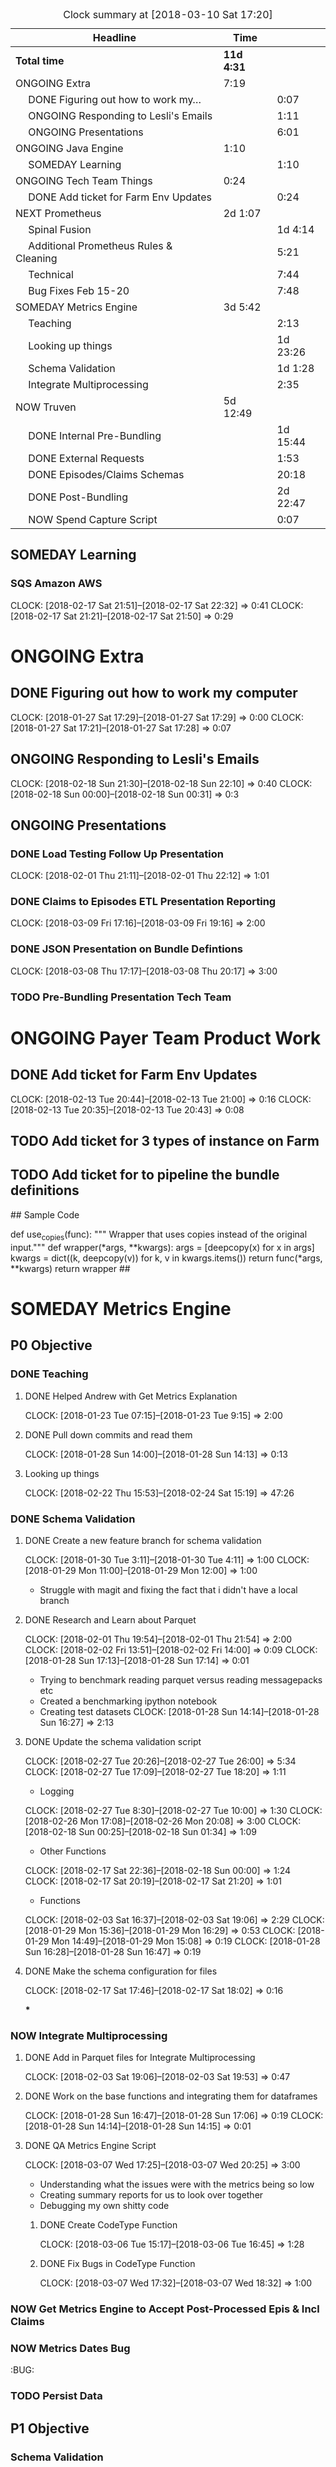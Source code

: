 #+SEQ_TODO: NOW(N) NEXT(n) TODO(t) WAITING(w) SOMEDAY(s) ONGOING(o) | DONE(d) CANCELLED(c)
#+BEGIN: clocktable :maxlevel 2 :scope file
#+CAPTION: Clock summary at [2018-03-10 Sat 17:20]
| Headline                                     | Time       |          |
|----------------------------------------------+------------+----------|
| *Total time*                                 | *11d 4:31* |          |
|----------------------------------------------+------------+----------|
| ONGOING Extra                                | 7:19       |          |
| \emsp DONE Figuring out how to work my...    |            |     0:07 |
| \emsp ONGOING Responding to Lesli's Emails   |            |     1:11 |
| \emsp ONGOING Presentations                  |            |     6:01 |
| ONGOING Java Engine                          | 1:10       |          |
| \emsp SOMEDAY Learning                       |            |     1:10 |
| ONGOING Tech Team Things                     | 0:24       |          |
| \emsp DONE Add ticket for Farm Env Updates   |            |     0:24 |
| NEXT Prometheus                              | 2d 1:07    |          |
| \emsp Spinal Fusion                          |            |  1d 4:14 |
| \emsp Additional Prometheus Rules & Cleaning |            |     5:21 |
| \emsp Technical                              |            |     7:44 |
| \emsp Bug Fixes Feb 15-20                    |            |     7:48 |
| SOMEDAY Metrics Engine                       | 3d 5:42    |          |
| \emsp Teaching                               |            |     2:13 |
| \emsp Looking up things                      |            | 1d 23:26 |
| \emsp Schema Validation                      |            |  1d 1:28 |
| \emsp Integrate Multiprocessing              |            |     2:35 |
| NOW Truven                                   | 5d 12:49   |          |
| \emsp DONE Internal Pre-Bundling             |            | 1d 15:44 |
| \emsp DONE External Requests                 |            |     1:53 |
| \emsp DONE Episodes/Claims Schemas           |            |    20:18 |
| \emsp DONE Post-Bundling                     |            | 2d 22:47 |
| \emsp NOW Spend Capture Script               |            |     0:07 |
#+END:

** SOMEDAY Learning
*** SQS Amazon AWS
    CLOCK: [2018-02-17 Sat 21:51]--[2018-02-17 Sat 22:32] =>  0:41
    CLOCK: [2018-02-17 Sat 21:21]--[2018-02-17 Sat 21:50] =>  0:29


* ONGOING Extra
** DONE Figuring out how to work my computer
   CLOSED: [2018-02-07 Wed 17:02]
   CLOCK: [2018-01-27 Sat 17:29]--[2018-01-27 Sat 17:29] =>  0:00
   CLOCK: [2018-01-27 Sat 17:21]--[2018-01-27 Sat 17:28] =>  0:07
** ONGOING Responding to Lesli's Emails
   CLOCK: [2018-02-18 Sun 21:30]--[2018-02-18 Sun 22:10] =>  0:40
   CLOCK: [2018-02-18 Sun 00:00]--[2018-02-18 Sun 00:31] =>  0:3
** ONGOING Presentations
*** DONE Load Testing Follow Up Presentation
    CLOSED: [2018-03-06 Tue 09:34]
   CLOCK: [2018-02-01 Thu 21:11]--[2018-02-01 Thu 22:12] =>  1:01

*** DONE Claims to Episodes ETL Presentation Reporting
    CLOSED: [2018-03-10 Sat 17:16]
    CLOCK: [2018-03-09 Fri 17:16]--[2018-03-09 Fri 19:16] =>  2:00

*** DONE JSON Presentation on Bundle Defintions
    CLOSED: [2018-03-10 Sat 17:17]
    CLOCK: [2018-03-08 Thu 17:17]--[2018-03-08 Thu 20:17] =>  3:00
*** TODO Pre-Bundling Presentation Tech Team

* ONGOING Payer Team Product Work
** DONE Add ticket for Farm Env Updates
   CLOSED: [2018-02-14 Wed 04:50]
   CLOCK: [2018-02-13 Tue 20:44]--[2018-02-13 Tue 21:00] =>  0:16
   CLOCK: [2018-02-13 Tue 20:35]--[2018-02-13 Tue 20:43] =>  0:08
** TODO Add ticket for 3 types of instance on Farm
** TODO Add ticket for to pipeline the bundle definitions

## Sample Code

def use_copies(func):
    """ Wrapper that uses copies instead of the original input."""
    def wrapper(*args, **kwargs):
        args = [deepcopy(x) for x in args]
        kwargs = dict((k, deepcopy(v)) for k, v in kwargs.items())
        return func(*args, **kwargs)
    return wrapper
##
* SOMEDAY Metrics Engine
** P0 Objective
*** DONE Teaching
    CLOSED: [2018-03-10 Sat 17:23]
**** DONE Helped Andrew with Get Metrics Explanation
   CLOSED: [2018-01-27 Sat 17:18]
   CLOCK: [2018-01-23 Tue 07:15]--[2018-01-23 Tue 9:15] =>  2:00
**** DONE Pull down commits and read them
   CLOSED: [2018-01-28 Sun 14:13]
   CLOCK: [2018-01-28 Sun 14:00]--[2018-01-28 Sun 14:13] =>  0:13
**** Looking up things
   CLOCK: [2018-02-22 Thu 15:53]--[2018-02-24 Sat 15:19] => 47:26
*** DONE Schema Validation
    CLOSED: [2018-03-10 Sat 17:29]
**** DONE Create a new feature branch for schema validation
   CLOSED: [2018-01-31 Wed 13:11]
   CLOCK: [2018-01-30 Tue 3:11]--[2018-01-30 Tue 4:11] =>  1:00
   CLOCK: [2018-01-29 Mon 11:00]--[2018-01-29 Mon 12:00] =>  1:00

- Struggle with magit and fixing the fact that i didn't have a local branch

**** DONE Research and Learn about Parquet
   CLOSED: [2018-02-03 Sat 19:53]
   CLOCK: [2018-02-01 Thu 19:54]--[2018-02-01 Thu 21:54] =>  2:00
   CLOCK: [2018-02-02 Fri 13:51]--[2018-02-02 Fri 14:00] =>  0:09
   CLOCK: [2018-01-28 Sun 17:13]--[2018-01-28 Sun 17:14] =>  0:01
- Trying to benchmark reading parquet versus reading messagepacks etc
- Created a benchmarking ipython notebook
- Creating test datasets
   CLOCK: [2018-01-28 Sun 14:14]--[2018-01-28 Sun 16:27] =>  2:13

**** DONE Update the schema validation script
    CLOSED: [2018-02-28 Wed 13:01]
    CLOCK: [2018-02-27 Tue 20:26]--[2018-02-27 Tue 26:00] =>  5:34
    CLOCK: [2018-02-27 Tue 17:09]--[2018-02-27 Tue 18:20] =>  1:11
    + Logging
    CLOCK: [2018-02-27 Tue 8:30]--[2018-02-27 Tue 10:00] =>  1:30
    CLOCK: [2018-02-26 Mon 17:08]--[2018-02-26 Mon 20:08] =>  3:00
    CLOCK: [2018-02-18 Sun 00:25]--[2018-02-18 Sun 01:34] =>  1:09
    + Other Functions
    CLOCK: [2018-02-17 Sat 22:36]--[2018-02-18 Sun 00:00] =>  1:24
    CLOCK: [2018-02-17 Sat 20:19]--[2018-02-17 Sat 21:20] =>  1:01
    + Functions
   CLOCK: [2018-02-03 Sat 16:37]--[2018-02-03 Sat 19:06] =>  2:29
   CLOCK: [2018-01-29 Mon 15:36]--[2018-01-29 Mon 16:29] =>  0:53
   CLOCK: [2018-01-29 Mon 14:49]--[2018-01-29 Mon 15:08] =>  0:19
   CLOCK: [2018-01-28 Sun 16:28]--[2018-01-28 Sun 16:47] =>  0:19

**** DONE Make the schema configuration for files
    CLOSED: [2018-02-28 Wed 13:01]
    CLOCK: [2018-02-17 Sat 17:46]--[2018-02-17 Sat 18:02] =>  0:16

***
*** NOW Integrate Multiprocessing
**** DONE Add in Parquet files for Integrate Multiprocessing
    CLOSED: [2018-03-06 Tue 15:16]
   CLOCK: [2018-02-03 Sat 19:06]--[2018-02-03 Sat 19:53] =>  0:47
**** DONE Work on the base functions and integrating them for dataframes
    CLOSED: [2018-03-06 Tue 15:16]
   CLOCK: [2018-01-28 Sun 16:47]--[2018-01-28 Sun 17:06] =>  0:19
   CLOCK: [2018-01-28 Sun 14:14]--[2018-01-28 Sun 14:15] =>  0:01
**** DONE QA Metrics Engine Script
     CLOSED: [2018-03-10 Sat 17:29]
     CLOCK: [2018-03-07 Wed 17:25]--[2018-03-07 Wed 20:25] =>  3:00
- Understanding what the issues were with the metrics being so low
- Creating summary reports for us to look over together
- Debugging my own shitty code
***** DONE Create CodeType Function
    CLOSED: [2018-03-07 Wed 16:45]
    CLOCK: [2018-03-06 Tue 15:17]--[2018-03-06 Tue 16:45] =>  1:28

***** DONE Fix Bugs in CodeType Function
      CLOSED: [2018-03-10 Sat 17:32]
      CLOCK: [2018-03-07 Wed 17:32]--[2018-03-07 Wed 18:32] =>  1:00
*** NOW Get Metrics Engine to Accept Post-Processed Epis & Incl Claims
*** NOW Metrics Dates Bug
:BUG:
*** TODO Persist Data




** P1 Objective
*** Schema Validation
**** TODO Add a Code Check (or determine whether it can be grouped into categorical)
**** TODO Add a Geographic Check
**** TODO Figure out how to return something when there's an error so we can break script.
**** TODO Add a Unique Check

**** TODO Add Additional Spend Metrics for COB & Capitation Amount

*** Metrics Logic
**** Remove Currying Where Possible
**** Determine Definition Schema Updates

* NEXT Prometheus
** Spinal Fusion
*** DONE Added Lumbar Spine Fusion Definition
   CLOSED: [2018-01-27 Sat 18:05]
   CLOCK: [2018-01-27 Sat 10:04]--[2018-01-27 Sat 12:05] =>  2:01
   CLOCK: [2018-01-26 Fri 7:04]--[2018-01-26 Fri 10:30] =>  3:26
   CLOCK: [2018-01-25 Thu 11:03]--[2018-01-25 Thu 18:03] =>  7:00
   CLOCK: [2018-01-24 Wed 14:02]--[2018-01-24 Wed 18:02] =>  4:00
   CLOCK: [2018-01-23 Tue 18:01]--[2018-01-23 Tue 24:02] =>  6:01
   CLOCK: [2018-01-21 Sun 8:14]--[2018-01-21 Sun 12:14] =>  4:00
*** DONE Create Lumbar Spine Fusion from Lumbar Laminectomy
   CLOSED: [2018-02-07 Wed 17:13]
   CLOCK: [2018-02-04 Sun 21:33]--[2018-02-04 Sun 23:19] =>  1:46
** Additional Prometheus Rules & Cleaning
*** DONE Investigate for which defs Prometheus needs the extendLookForward
   CLOSED: [2018-01-27 Sat 17:39]
   CLOCK: [2018-01-27 Sat 17:35]--[2018-01-27 Sat 17:39] =>  0:04
*** DONE Add extendlookforward
   CLOSED: [2018-01-27 Sat 18:00]
   CLOCK: [2018-01-27 Sat 17:57]--[2018-01-27 Sat 18:00] =>  0:03
   CLOCK: [2018-01-27 Sat 17:30]--[2018-01-27 Sat 17:34] =>  0:04
   CLOCK: [2018-01-27 Sat 17:29]--[2018-01-27 Sat 17:30] =>  0:01
   CLOCK: [2018-01-27 Sat 17:19]--[2018-01-27 Sat 17:21] =>  0:02
*** DONE Add isSufficient Enablers
   CLOSED: [2018-01-27 Sat 18:27]
   CLOCK: [2018-01-27 Sat 18:09]--[2018-01-27 Sat 18:27] =>  0:18
*** DONE Add include all claim lines
   CLOSED: [2018-01-27 Sat 18:33]
   CLOCK: [2018-01-27 Sat 18:28]--[2018-01-27 Sat 18:33] =>  0:05
*** DONE Clean the chronic bundles
   CLOSED: [2018-01-28 Sun 02:58]
   CLOCK: [2018-01-28 Sun 01:24]--[2018-01-28 Sun 02:58] =>  1:34
   CLOCK: [2018-01-27 Sat 23:44]--[2018-01-28 Sun 00:48] =>  1:04
   CLOCK: [2018-01-27 Sat 22:10]--[2018-01-27 Sat 23:37] =>  1:27
   CLOCK: [2018-01-27 Sat 21:30]--[2018-01-27 Sat 21:52] =>  0:22
*** DONE Delete the codes from the Vag Delivery bundle
   CLOSED: [2018-01-31 Wed 13:48]
   CLOCK: [2018-01-31 Wed 13:30]--[2018-01-31 Wed 13:38] =>  0:08
*** QA
   CLOCK: [2018-01-30 Tue 13:01]--[2018-01-30 Tue 13:10] =>  0:09
** Technical
*** DONE Figure out how to set up local Java Engine
   CLOSED: [2018-01-31 Wed 13:13]
   CLOCK: [2018-01-27 Sat 21:28]--[2018-01-27 Sat 21:30] =>  0:02
*** DONE Generate deidentified payloads to keep on local machine
   CLOSED: [2018-02-01 Thu 17:24]
   CLOCK: [2018-02-01 Thu 15:55]--[2018-02-01 Thu 15:57] =>  0:02
   CLOCK: [2018-01-31 Wed 14:13]--[2018-01-31 Wed 15:00] =>  0:47
   CLOCK: [2018-01-31 Wed 13:12]--[2018-01-31 Wed 13:47] =>  0:35
   CLOCK: [2018-01-31 Wed 01:04]--[2018-01-31 Wed 2:10] =>  1:06
   CLOCK: [2018-01-30 Tue 21:30]--[2018-01-31 Wed 00:00] =>  2:30
*** DONE Test the bundles with the Java Engine
    CLOSED: [2018-02-24 Sat 14:53]
   CLOCK: [2018-02-08 Thu 00:22]--[2018-02-08 Thu 00:23] =>  0:01
   CLOCK: [2018-02-02 Fri 02:20A]--[2018-02-02 Fri 04:15] =>  1:55
   CLOCK: [2018-02-01 Thu 17:24]--[2018-02-01 Thu 18:10] =>  0:46

** Bug Fixes Feb 15-20
 + Need to update the bundle definitions
*** DONE Fix Spinal Fusion Definition Bug, no primaryandsecondaryoverlap
   CLOSED: [2018-02-20 Tue 18:05]
   CLOCK: [2018-02-20 Tue 17:43]--[2018-02-20 Tue 18:00] =>  0:17
   CLOCK: [2018-02-20 Tue 14:27]--[2018-02-20 Tue 14:30] =>  0:03

*** DONE Replace the v codes with V in diabetes
   CLOSED: [2018-02-20 Tue 18:05]
   CLOCK: [2018-02-20 Tue 18:00]--[2018-02-20 Tue 18:04] =>  0:04
*** DONE Split out the chronic definitions by secondary trigger
   CLOSED: [2018-02-20 Tue 20:37]
   CLOCK: [2018-02-20 Tue 18:05]--[2018-02-20 Tue 20:00] =>  1:55
*** DONE Update the newborn definition with additional codes
   CLOSED: [2018-02-21 Wed 03:11]
   CLOCK: [2018-02-20 Tue 21:00]--[2018-02-21 Wed 00:11] =>  3:11
   CLOCK: [2018-02-20 Tue 20:36]--[2018-02-20 Tue 21:53] =>  1:17
*** DONE Put definitions in a file
   CLOSED: [2018-02-21 Wed 03:52]
   CLOCK: [2018-02-21 Wed 02:50]--[2018-02-21 Wed 03:51] =>  1:01
*** DONE Add the definitions to a Java Engine
    CLOSED: [2018-02-24 Sat 14:53]

** NEXT Update To Latest Version V.4.005
** NEXT Colon Resection Research
   CLOCK: [2018-03-12 Mon 12:50]--[2018-03-12 Mon 13:20] =>  0:30
** NEXT Lumbar Spinal Fusion Research

* NOW Truven
** DONE Internal Pre-Bundling
   CLOSED: [2018-03-06 Tue 09:52]
*** DONE Pre-processing script
   CLOSED: [2018-02-19 Mon 02:56]
   + Need to check that the adjustment claim methodology works.
   + Need to Normalize all the claims into Parquet & CSV
   CLOCK: [2018-02-19 Mon 02:10]--[2018-02-19 Mon 02:55] =>  0:45
   CLOCK: [2018-02-11 Sun 22:05]--[2018-02-12 Mon 04:06] =>  6:01
   CLOCK: [2018-02-08 Thu 05:25]--[2018-02-08 Thu 6:59] =>  1:34
   CLOCK: [2018-02-08 Thu 00:38]--[2018-02-08 Thu 02:38] =>  2:00
   CLOCK: [2018-01-30 Tue 13:11]--[2018-01-30 Tue 15:33] =>  2:22
   CLOCK: [2018-01-30 Tue 12:54]--[2018-01-30 Tue 13:00] =>  0:06
**** DONE Header Line
   CLOSED: [2018-02-07 Wed 17:02]
   CLOCK: [2018-02-01 Thu 18:10]--[2018-02-01 Thu 19:11] =>  1:01
   CLOCK: [2018-02-01 Thu 15:58]--[2018-02-01 Thu 17:24] =>  1:26

*** DONE Transform Updates
    CLOSED: [2018-02-24 Sat 14:16]
   + Need to check that the farm works
    CLOCK: [2018-02-21 Wed 14:56]--[2018-02-21 Wed 14:56] =>  0:00
   + Need to Transform all the claims into payloads using the IDs
   CLOCK: [2018-02-18 Sun 22:18]--[2018-02-19 Mon 00:57] =>  2:39
   + First 20% Run Transformation Script Updates
   CLOCK: [2018-02-14 Wed 04:53]--[2018-02-14 Wed 6:38] =>  1:45
   CLOCK: [2018-02-12 Mon 12:30]--[2018-02-12 Mon 18:30] =>  6:00
*** DONE Bundling Updates // Json Configuration File
    CLOSED: [2018-02-24 Sat 14:16]
   CLOCK: [2018-02-15 Thu 01:06]--[2018-02-15 Thu 02:51] =>  1:45
   CLOCK: [2018-02-14 Wed 20:57]--[2018-02-14 Wed 21:06] =>  0:09
   CLOCK: [2018-02-14 Wed 13:45]--[2018-02-14 Wed 16:48] =>  3:03
   CLOCK: [2018-02-13 Tue 17:03]--[2018-02-13 Tue 17:29] =>  0:26
   CLOCK: [2018-02-13 Tue 12:31]--[2018-02-13 Tue 14:01] =>  1:30
*** DONE Bundle 20% Sample
   CLOSED: [2018-02-17 Sat 17:41]
   CLOCK: [2018-02-15 Thu 13:52]--[2018-02-15 Thu 17:08] =>  3:16

*** DONE Bundle Output QA
   CLOSED: [2018-02-17 Sat 17:42]
   CLOCK: [2018-02-16 Fri 12:41]--[2018-02-16 Fri 14:42] =>  2:01

*** DONE New Eligbility files
   CLOSED: [2018-02-12 Mon 06:06]
   CLOCK: [2018-02-08 Thu 00:23]--[2018-02-08 Thu 00:38] =>  0:15
   CLOCK: [2018-02-07 Wed 22:41]--[2018-02-08 Thu 00:21] =>  1:40
   CLOCK: [2018-02-07 Wed 22:41]--[2018-02-07 Wed 22:41] =>  0:00

** DONE External Requests
   CLOSED: [2018-02-21 Wed 04:46]
*** DONE Seth/HMI Team Need Truven TX Data Pre-bundled
    CLOSED: [2018-02-20 Tue 14:24]
    CLOCK: [2018-02-20 Tue 12:31]--[2018-02-20 Tue 14:24] =>  1:53
- CSV Files, normalized Claims
- # of Bins
- # of Claims
- # of Claim Lines
- # of Members (Overall)
- Total Spend Capture

** DONE Episodes/Claims Schemas
   CLOSED: [2018-03-06 Tue 09:37]
*** DONE Researching tabular data stores
    CLOSED: [2018-02-27 Tue 17:08]
*** DONE Writing the ETL
    CLOSED: [2018-02-27 Tue 17:07]
    CLOCK: [2018-02-26 Mon 08:07]--[2018-02-26 Mon 09:07] =>  1:00
    CLOCK: [2018-02-25 Sun 17:13]--[2018-02-25 Sun 17:45] =>  0:32
    CLOCK: [2018-02-25 Sun 14:23]--[2018-02-25 Sun 14:55] =>  0:32
    + QAing the table creating functions

    + Update all the table creating functions
    CLOCK: [2018-02-24 Sat 15:53]--[2018-02-24 Sat 22:21] =>  6:28
    CLOCK: [2018-02-24 Sat 14:19]--[2018-02-24 Sat 15:39] =>  1:20
*** DONE Optimizing the ETL
    CLOSED: [2018-02-27 Tue 17:07]
    CLOCK: [2018-02-25 Sun 14:58]--[2018-02-25 Sun 17:02] =>  2:04
    + Optimize ETL so it's mega-fast
    + Research on Boto versus s3fs
*** DONE Writing the Schema Documentation
    CLOSED: [2018-02-27 Tue 17:08]
    CLOCK: [2018-02-25 Sun 17:45]--[2018-02-26 Mon 00:07] =>  6:22
*** TODO [#B] Testing it against the schema validators
    CLOCK: [2018-02-27 Tue 13:02]--[2018-02-27 Tue 15:02] =>  2:00


*** TODO QA Output
*** TODO Spend Capture % Script
** DONE Post-Bundling
   CLOSED: [2018-03-10 Sat 17:11]
*** DONE Attributions
    CLOSED: [2018-03-06 Tue 09:15]
    CLOCK: [2018-03-05 Mon 09:15]--[2018-03-05 Mon 12:15] =>  3:00
    CLOCK: [2018-03-03 Sat 09:14]--[2018-03-03 Sat 14:14] =>  5:00
    CLOCK: [2018-03-04 Sun 09:14]--[2018-03-04 Sun 12:14] =>  3:00
*** TODO Post-Processing Script
    CLOCK: [2018-03-07 Wed 17:54]--[2018-03-09 Fri 19:54] => 50:00
    CLOCK: [2018-03-06 Tue 12:00]--[2018-03-06 Tue 14:55] =>  2:55
    CLOCK: [2018-03-06 Tue 10:33]--[2018-03-06 Tue 11:39] =>  1:06
    CLOCK: [2018-03-05 Mon 22:30]--[2018-03-06 Tue 04:16] =>  5:46
** NOW Spend Capture Script
   CLOCK: [2018-03-07 Wed 16:45]--[2018-03-07 Wed 16:52] =>  0:07
